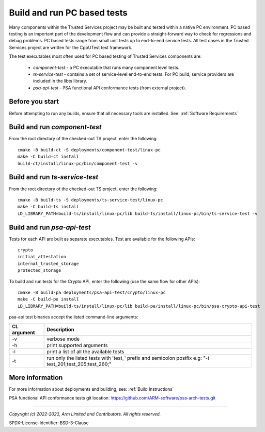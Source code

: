 Build and run PC based tests
============================

Many components within the Trusted Services project may be built and tested within a native PC environment.
PC based testing is an important part of the development flow and can provide a straight-forward way to check
for regressions and debug problems. PC based tests range from small unit tests up to end-to-end service tests.
All test cases in the Trusted Services project are written for the CppUTest test framework.

The test executables most often used for PC based testing of Trusted Services components are:

  - *component-test* - a PC executable that runs many component level tests.
  - *ts-service-test* - contains a set of service-level end-to-end tests. For PC build, service providers
    are included in the libts library.
  - *psa-api-test* - PSA functional API conformance tests (from external project).


Before you start
----------------
Before attempting to run any builds, ensure that all necessary tools are installed.  See: :ref:`Software Requirements`


Build and run *component-test*
------------------------------

From the root directory of the checked-out TS project, enter the following::

  cmake -B build-ct -S deployments/component-test/linux-pc
  make -C build-ct install
  build-ct/install/linux-pc/bin/component-test -v


Build and run *ts-service-test*
-------------------------------

From the root directory of the checked-out TS project, enter the following::

  cmake -B build-ts -S deployments/ts-service-test/linux-pc
  make -C build-ts install
  LD_LIBRARY_PATH=build-ts/install/linux-pc/lib build-ts/install/linux-pc/bin/ts-service-test -v

Build and run *psa-api-test*
----------------------------
Tests for each API are built as separate executables. Test are available for the following APIs::

  crypto
  initial_attestation
  internal_trusted_storage
  protected_storage

To build and run tests for the Crypto API, enter the following (use the same flow for other APIs)::

  cmake -B build-pa deployments/psa-api-test/crypto/linux-pc
  make -C build-pa install
  LD_LIBRARY_PATH=build-ts/install/linux-pc/lib build-pa/install/linux-pc/bin/psa-crypto-api-test

psa-api test binaries accept the listed command-line arguments:

===========  ====================================================================
CL argument  Description
===========  ====================================================================
-v           verbose mode
-h           print supported arguments
-l           print a list of all the available tests
-t           run only the listed tests with 'test\_' prefix and semicolon postfix
             e.g: "-t test_201;test_205;test_260;"
===========  ====================================================================

More information
----------------
For more information about deployments and building, see: :ref:`Build Instructions`

PSA functional API conformance tests git location: https://github.com/ARM-software/psa-arch-tests.git

--------------

*Copyright (c) 2022-2023, Arm Limited and Contributors. All rights reserved.*

SPDX-License-Identifier: BSD-3-Clause
